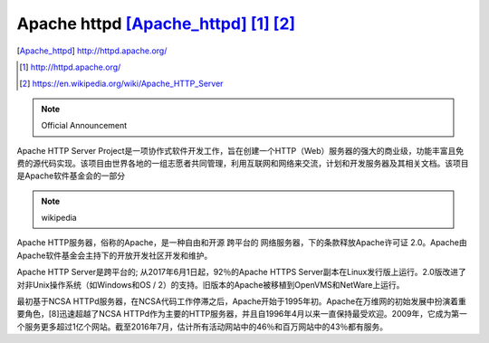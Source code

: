 ========================================
Apache httpd [Apache_httpd]_ [1]_ [2]_
========================================

.. image:: ../images/httpd_logo_wide_new.png
.. [Apache_httpd] http://httpd.apache.org/
.. [1] http://httpd.apache.org/
.. [2] https://en.wikipedia.org/wiki/Apache_HTTP_Server

.. note:: Official Announcement

Apache HTTP Server Project是一项协作式软件开发工作，旨在创建一个HTTP（Web）服务器的强大的商业级，功能丰富且免费的源代码实现。该项目由世界各地的一组志愿者共同管理，利用互联网和网络来交流，计划和开发服务器及其相关文档。该项目是Apache软件基金会的一部分


.. note:: wikipedia

Apache HTTP服务器，俗称的Apache，是一种自由和开源 跨平台的 网络服务器，下的条款释放Apache许可证 2.0。Apache由Apache软件基金会主持下的开放开发社区开发和维护。

Apache HTTP Server是跨平台的; 从2017年6月1日起，92％的Apache HTTPS Server副本在Linux发行版上运行。2.0版改进了对非Unix操作系统（如Windows和OS / 2）的支持。旧版本的Apache被移植到OpenVMS和NetWare上运行。

最初基于NCSA HTTPd服务器，在NCSA代码工作停滞之后，Apache开始于1995年初。Apache在万维网的初始发展中扮演着重要角色，[8]迅速超越了NCSA HTTPd作为主要的HTTP服务器，并且自1996年4月以来一直保持最受欢迎。2009年，它成为第一个服务更多超过1亿个网站。截至2016年7月，估计所有活动网站中的46％和百万网站中的43％都有服务。